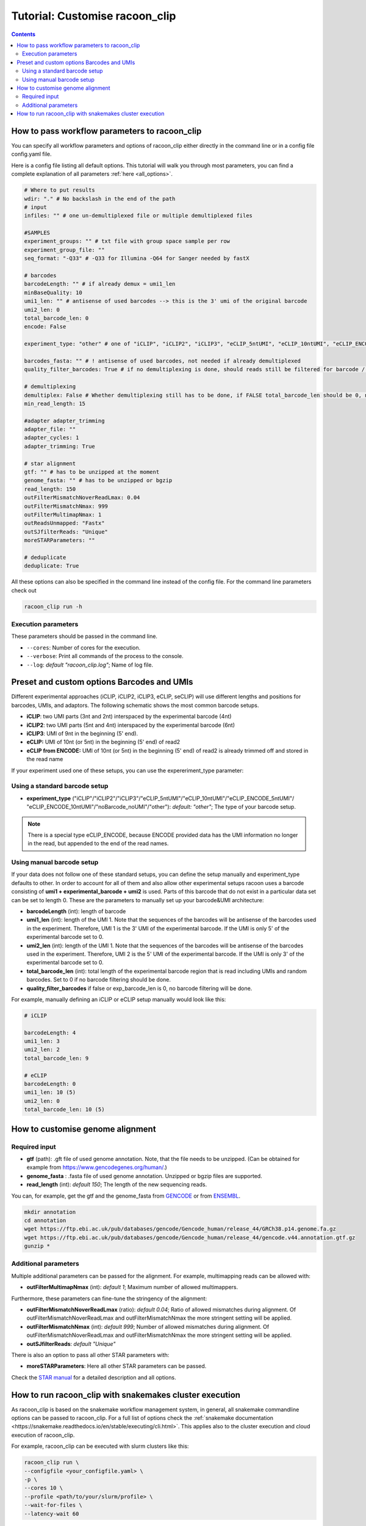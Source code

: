Tutorial: Customise racoon_clip
================================

.. contents:: 
    :depth: 2

How to pass workflow parameters to racoon_clip
---------------------------

You can specify all workflow parameters and options of racoon_clip either directly in the command line or in a config file config.yaml file.

Here is a config file listing all default options. This tutorial will walk you through most parameters, you can find a complete explanation of all parameters :ref:`here <all_options>`.

.. code:: python
    
    # Where to put results
    wdir: "." # No backslash in the end of the path
    # input
    infiles: "" # one un-demultiplexed file or multiple demultiplexed files
    
    #SAMPLES
    experiment_groups: "" # txt file with group space sample per row
    experiment_group_file: ""
    seq_format: "-Q33" # -Q33 for Illumina -Q64 for Sanger needed by fastX
    
    # barcodes
    barcodeLength: "" # if already demux = umi1_len
    minBaseQuality: 10
    umi1_len: "" # antisense of used barcodes --> this is the 3' umi of the original barcode
    umi2_len: 0
    total_barcode_len: 0
    encode: False
    
    experiment_type: "other" # one of "iCLIP", "iCLIP2", "iCLIP3", "eCLIP_5ntUMI", "eCLIP_10ntUMI", "eCLIP_ENCODE_5ntUMI", "eCLIP_ENCODE_10ntUMI", "noBarcode_noUMI" or "other" (if not "other this will overwrite "barcodeLength", "umi1_len", "umi2_len", "total_barcode_len", "encode_umi")
    
    barcodes_fasta: "" # ! antisense of used barcodes, not needed if already demultiplexed
    quality_filter_barcodes: True # if no demultiplexing is done, should reads still be filtered for barcode / umi quality
    
    # demultiplexing
    demultiplex: False # Whether demultiplexing still has to be done, if FALSE total_barcode_len should be 0, no barcode filtering will be done
    min_read_length: 15
    
    #adapter adapter_trimming
    adapter_file: ""
    adapter_cycles: 1
    adapter_trimming: True
    
    # star alignment
    gtf: "" # has to be unzipped at the moment
    genome_fasta: "" # has to be unzipped or bgzip
    read_length: 150 
    outFilterMismatchNoverReadLmax: 0.04
    outFilterMismatchNmax: 999
    outFilterMultimapNmax: 1
    outReadsUnmapped: "Fastx"
    outSJfilterReads: "Unique"
    moreSTARParameters: ""
    
    # deduplicate
    deduplicate: True

All these options can also be specified in the command line instead of the config file. For the command line parameters check out

.. code:: bash

   racoon_clip run -h


Execution parameters
^^^^^^^^^^^^^^^^^^^^
These parameters should be passed in the command line.

- ``--cores``: Number of cores for the execution.
- ``--verbose``: Print all commands of the process to the console.
- ``--log``: *default "racoon_clip.log"*; Name of log file.


Preset and custom options Barcodes and UMIs 
---------------------------------

Different experimental approaches (iCLIP, iCLIP2, iCLIP3, eCLIP, seCLIP) will use different lengths and positions for barcodes, UMIs, and adaptors. The following schematic shows the most common barcode setups. 

- **iCLIP**: two UMI parts (3nt and 2nt) interspaced by the experimental barcode (4nt)

- **iCLIP2**: two UMI parts (5nt and 4nt) interspaced by the experimental barcode (6nt)

- **iCLIP3**: UMI of 9nt in the beginning (5' end).

- **eCLIP:** UMI of 10nt (or 5nt) in the beginning (5' end) of read2 

- **eCLIP from ENCODE:** UMI of 10nt (or 5nt) in the beginning (5' end) of read2 is already trimmed off and stored in the read name

.. image:: ../experiment_types_schema.png
   :width: 600
    Most common barcode setups.


If your experiment used one of these setups, you can use the expereriment_type parameter:

Using a standard barcode setup
^^^^^^^^^^^^^^^^^^^^^^^^^^^^^^^

- **experiment_type** ("iCLIP"/"iCLIP2"/"iCLIP3"/"eCLIP_5ntUMI"/"eCLIP_10ntUMI"/"eCLIP_ENCODE_5ntUMI"/ "eCLIP_ENCODE_10ntUMI"/"noBarcode_noUMI"/"other"): *default: "other"*; The type of your barcode setup. 

.. Note::

   There is a special type eCLIP_ENCODE, because ENCODE provided data has the UMI information no longer in the read, but appended to the end of the read names.

Using manual barcode setup
^^^^^^^^^^^^^^^^^^^^^^^^^^^
If your data does not follow one of these standard setups, you can define the setup manually and experiment_type defaults to other. In order to account for all of them and also allow other experimental setups racoon uses a barcode consisting of **umi1 + experimental_barcode + umi2** is used. Parts of this barcode that do not exist in a particular data set can be set to length 0. These are the parameters to manually set up your barcode&UMI architecture:

- **barcodeLength** (int): length of barcode 

- **umi1_len** (int): length of the UMI 1. Note that the sequences of the barcodes will be antisense of the barcodes used in the experiment. Therefore, UMI 1 is the 3' UMI of the experimental barcode. If the UMI is only 5' of the experimental barcode set to 0. 

-  **umi2_len** (int): length of the UMI 1. Note that the sequences of the barcodes will be antisense of the barcodes used in the experiment. Therefore, UMI 2 is the 5' UMI of the experimental barcode. If the UMI is only 3' of the experimental barcode set to 0. 


- **total_barcode_len** (int): total length of the experimental barcode region that is read including UMIs and random barcodes. Set to 0 if no barcode filtering should be done. 

- **quality_filter_barcodes** if false or exp_barcode_len is 0, no barcode filtering will be done. 



For example, manually defining an iCLIP or eCLIP setup manually would look like this:

.. code-block:: python

   # iCLIP

   barcodeLength: 4
   umi1_len: 3
   umi2_len: 2
   total_barcode_len: 9

   # eCLIP
   barcodeLength: 0 
   umi1_len: 10 (5)
   umi2_len: 0
   total_barcode_len: 10 (5)



How to customise genome alignment
---------------------------------

Required input
^^^^^^^^^^^^^^^
- **gtf** (path): .gft file of used genome annotation. Note, that the file needs to be unzipped. (Can be obtained for example from https://www.gencodegenes.org/human/.) 

- **genome_fasta** : .fasta file of used genome annotation. Unzipped or bgzip files are supported. 

- **read_length** (int): *default 150*; The length of the new sequencing reads.

You can, for example, get the gtf and the genome_fasta from `GENCODE <https://www.gencodegenes.org/human/>`_ or from `ENSEMBL <http://www.ensembl.org/index.html>`_.

.. code:: bash

  mkdir annotation
  cd annotation
  wget https://ftp.ebi.ac.uk/pub/databases/gencode/Gencode_human/release_44/GRCh38.p14.genome.fa.gz
  wget https://ftp.ebi.ac.uk/pub/databases/gencode/Gencode_human/release_44/gencode.v44.annotation.gtf.gz
  gunzip *

Additional parameters 
^^^^^^^^^^^^^^^^^^^^^
Multiple additional parameters can be passed for the alignment. For example, multimapping reads can be allowed with:

- **outFilterMultimapNmax** (int): *default 1*; Maximum number of allowed multimappers. 

Furthermore, these parameters can fine-tune the stringency of the alignment:

- **outFilterMismatchNoverReadLmax** (ratio): *default 0.04*; Ratio of allowed mismatches during alignment. Of outFilterMismatchNoverReadLmax and outFilterMismatchNmax the more stringent setting will be applied. 

- **outFilterMismatchNmax** (int): *default 999*; Number of allowed mismatches during alignment. Of outFilterMismatchNoverReadLmax and outFilterMismatchNmax the more stringent setting will be applied. 

- **outSJfilterReads**: *default "Unique"*

There is also an option to pass all other STAR parameters with:

- **moreSTARParameters**: Here all other STAR parameters can be passed.

Check the `STAR manual <https://physiology.med.cornell.edu/faculty/skrabanek/lab/angsd/lecture_notes/STARmanual.pdf>`_ for a detailed description and all options.


How to run racoon_clip with snakemakes cluster execution
--------------------------------------------

As racoon_clip is based on the snakemake workflow management system, in general, all snakemake commandline options can be passed to racoon_clip. For a full list of options check the :ref:`snakemake documentation <https://snakemake.readthedocs.io/en/stable/executing/cli.html>`. This applies also to the cluster execution and cloud execution of racoon_clip. 

For example, racoon_clip can be executed with slurm clusters like this:

.. code:: bash

  racoon_clip run \
  --configfile <your_configfile.yaml> \
  -p \
  --cores 10 \
  --profile <path/to/your/slurm/profile> \
  --wait-for-files \
  --latency-wait 60

Where <path/to/your/slurm/profile> should be a directory containing a config.yaml, that could for example look like this: 

.. code-block:: python

    cluster:
    mkdir -p logs/{rule} &&
    sbatch
    --cpus-per-task={threads}
    --mem={resources.mem_mb}
    --partition={resources.partition}
    --job-name=smk-{rule}-{wildcards}
    --output=logs/{rule}/{rule}-{wildcards}-%j.out
    default-resources:
    - partition=<your_partitions>
    - mem_mb=2000
    - time="48:00:00"
    jobs: 6


.. Note::

  For large datasets, you might need to increase mem_mb and time.
